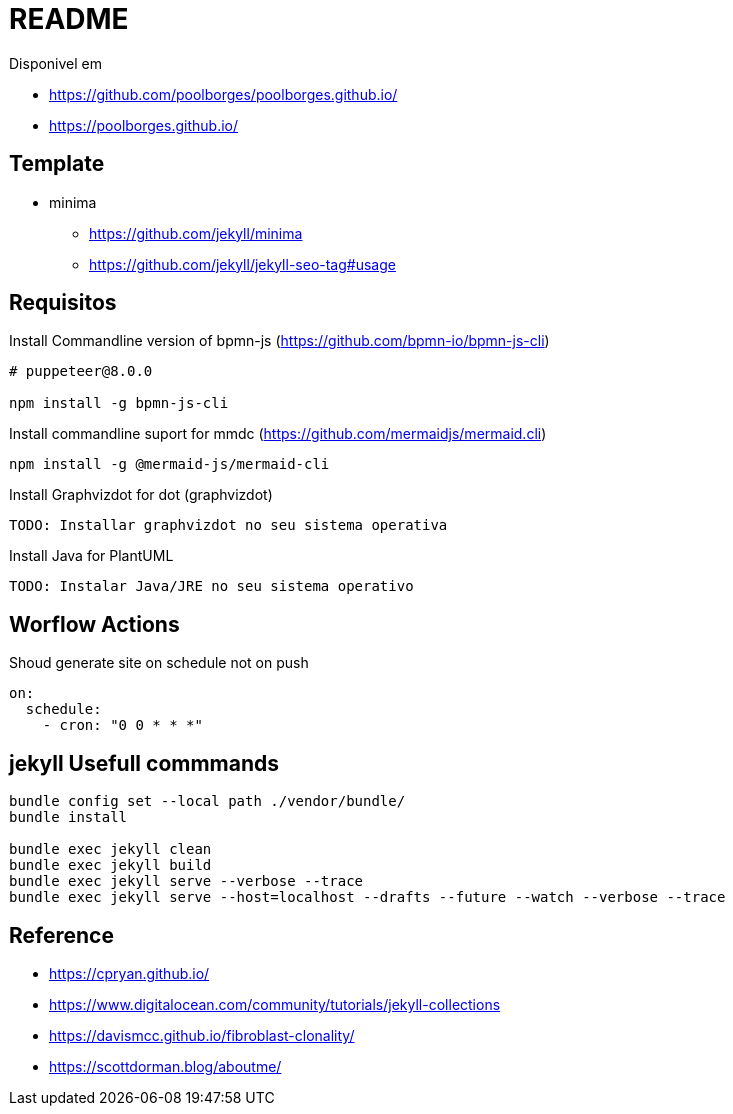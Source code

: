 = README 

Disponivel em 

* https://github.com/poolborges/poolborges.github.io/
* https://poolborges.github.io/


== Template 

* minima
** https://github.com/jekyll/minima
** https://github.com/jekyll/jekyll-seo-tag#usage


== Requisitos

.Install Commandline version of bpmn-js (https://github.com/bpmn-io/bpmn-js-cli)
----
# puppeteer@8.0.0

npm install -g bpmn-js-cli
----


.Install commandline suport for mmdc (https://github.com/mermaidjs/mermaid.cli)
----
npm install -g @mermaid-js/mermaid-cli
----


.Install Graphvizdot for dot (graphvizdot)
----
TODO: Installar graphvizdot no seu sistema operativa
----


.Install Java for PlantUML
----
TODO: Instalar Java/JRE no seu sistema operativo
----

== Worflow Actions 

.Shoud generate site on schedule not on push
----
on:
  schedule:
    - cron: "0 0 * * *"
----

== jekyll Usefull commmands


----
bundle config set --local path ./vendor/bundle/
bundle install

bundle exec jekyll clean  
bundle exec jekyll build  
bundle exec jekyll serve --verbose --trace
bundle exec jekyll serve --host=localhost --drafts --future --watch --verbose --trace
----


== Reference 

* https://cpryan.github.io/
* https://www.digitalocean.com/community/tutorials/jekyll-collections
* https://davismcc.github.io/fibroblast-clonality/
* https://scottdorman.blog/aboutme/